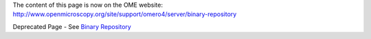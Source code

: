 The content of this page is now on the OME website:
`http://www.openmicroscopy.org/site/support/omero4/server/binary-repository <http://www.openmicroscopy.org/site/support/omero4/server/binary-repository>`_

Deprecated Page - See `Binary
Repository <http://www.openmicroscopy.org/site/support/omero4/server/binary-repository>`_
